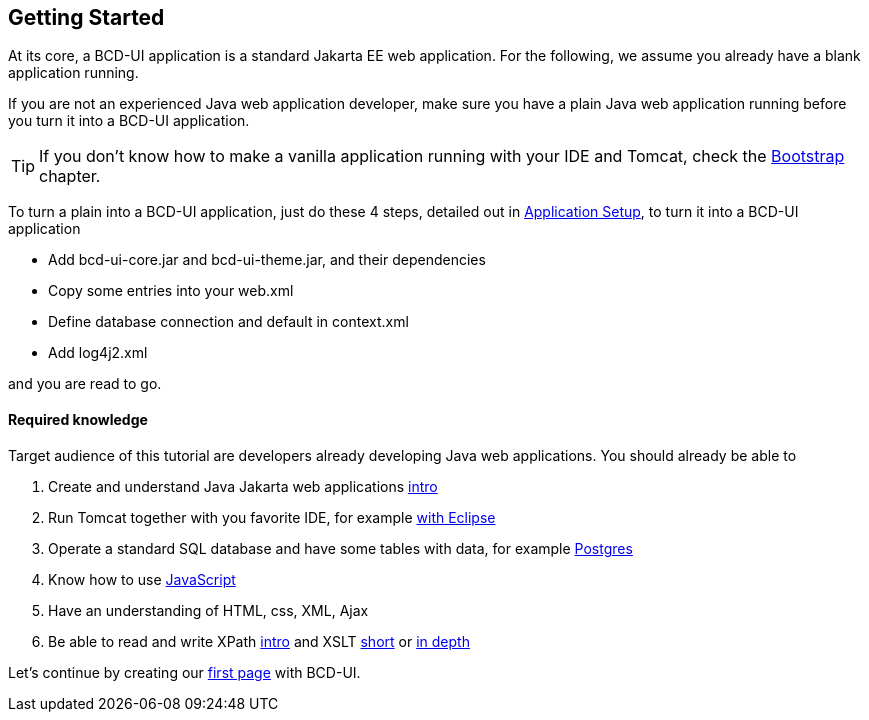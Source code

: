 [[DocGettingStarted]]
== Getting Started

At its core, a BCD-UI application is a standard Jakarta EE web application.
For the following, we assume you already have a blank application running.

If you are not an experienced Java web application developer, make sure you have a plain Java web application running before you turn it into a BCD-UI application. +

TIP: If you don't know how to make a vanilla application running with your IDE and Tomcat, check the <<DocBootstrap,Bootstrap>> chapter.

To turn a plain into a BCD-UI application, just do these 4 steps, detailed out in <<DocAppsetup,Application Setup>>, to turn it into a BCD-UI application

* Add bcd-ui-core.jar and bcd-ui-theme.jar, and their dependencies
* Copy some entries into your web.xml
* Define database connection and default in context.xml
* Add log4j2.xml

and you are read to go.

==== Required knowledge
Target audience of this tutorial are developers already developing Java web applications. You should already be able to

// Store link in a var because underscores need special handling
:xslt-deep-link: https://edutechwiki.unige.ch/en/XSLT_Tutorial_-_Basics

. Create and understand Java Jakarta web applications https://happycoding.io/tutorials/java-server/[intro, window="_blank"]
. Run Tomcat together with you favorite IDE, for example https://www.baeldung.com/eclipse-tomcat[with Eclipse, window="_blank"]
. Operate a standard SQL database and have some tables with data, for example https://www.postgresqltutorial.com/[Postgres, window="_blank"]
. Know how to use https://developer.mozilla.org/en-US/docs/Web/JavaScript[JavaScript, window="_blank"]
. Have an understanding of HTML, css, XML, Ajax
. Be able to read and write XPath https://www.zyte.com/blog/an-introduction-to-xpath-with-examples/[intro, window="_blank"] and XSLT https://www.w3schools.com/xml/xsl_intro.asp[short, window="_blank"] or {xslt-deep-link}[in depth, window="_blank"]

Let's continue by creating our <<DocSimpleReq,first page>> with BCD-UI.
